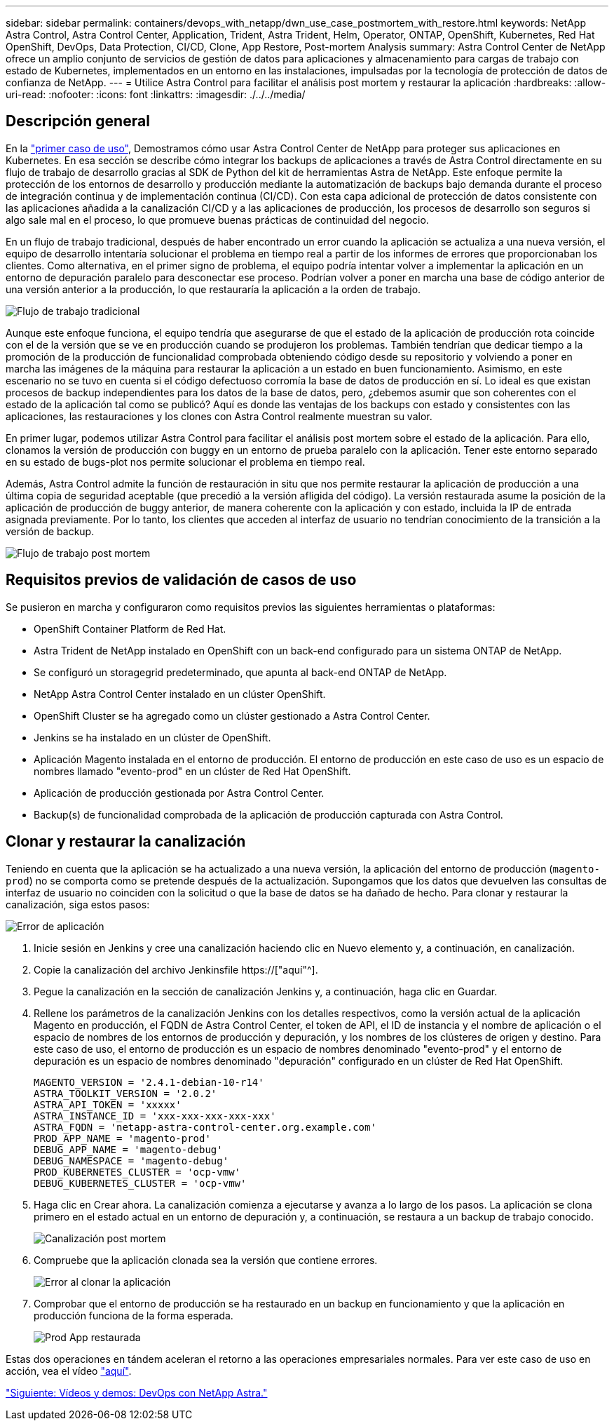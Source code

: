 ---
sidebar: sidebar 
permalink: containers/devops_with_netapp/dwn_use_case_postmortem_with_restore.html 
keywords: NetApp Astra Control, Astra Control Center, Application, Trident, Astra Trident, Helm, Operator, ONTAP, OpenShift, Kubernetes, Red Hat OpenShift, DevOps, Data Protection, CI/CD, Clone, App Restore, Post-mortem Analysis 
summary: Astra Control Center de NetApp ofrece un amplio conjunto de servicios de gestión de datos para aplicaciones y almacenamiento para cargas de trabajo con estado de Kubernetes, implementados en un entorno en las instalaciones, impulsadas por la tecnología de protección de datos de confianza de NetApp. 
---
= Utilice Astra Control para facilitar el análisis post mortem y restaurar la aplicación
:hardbreaks:
:allow-uri-read: 
:nofooter: 
:icons: font
:linkattrs: 
:imagesdir: ./../../media/




== Descripción general

En la link:dwn_use_case_integrated_data_protection.html["primer caso de uso"], Demostramos cómo usar Astra Control Center de NetApp para proteger sus aplicaciones en Kubernetes. En esa sección se describe cómo integrar los backups de aplicaciones a través de Astra Control directamente en su flujo de trabajo de desarrollo gracias al SDK de Python del kit de herramientas Astra de NetApp. Este enfoque permite la protección de los entornos de desarrollo y producción mediante la automatización de backups bajo demanda durante el proceso de integración continua y de implementación continua (CI/CD). Con esta capa adicional de protección de datos consistente con las aplicaciones añadida a la canalización CI/CD y a las aplicaciones de producción, los procesos de desarrollo son seguros si algo sale mal en el proceso, lo que promueve buenas prácticas de continuidad del negocio.

En un flujo de trabajo tradicional, después de haber encontrado un error cuando la aplicación se actualiza a una nueva versión, el equipo de desarrollo intentaría solucionar el problema en tiempo real a partir de los informes de errores que proporcionaban los clientes. Como alternativa, en el primer signo de problema, el equipo podría intentar volver a implementar la aplicación en un entorno de depuración paralelo para desconectar ese proceso. Podrían volver a poner en marcha una base de código anterior de una versión anterior a la producción, lo que restauraría la aplicación a la orden de trabajo.

image::dwn_image9.jpg[Flujo de trabajo tradicional]

Aunque este enfoque funciona, el equipo tendría que asegurarse de que el estado de la aplicación de producción rota coincide con el de la versión que se ve en producción cuando se produjeron los problemas. También tendrían que dedicar tiempo a la promoción de la producción de funcionalidad comprobada obteniendo código desde su repositorio y volviendo a poner en marcha las imágenes de la máquina para restaurar la aplicación a un estado en buen funcionamiento. Asimismo, en este escenario no se tuvo en cuenta si el código defectuoso corromía la base de datos de producción en sí. Lo ideal es que existan procesos de backup independientes para los datos de la base de datos, pero, ¿debemos asumir que son coherentes con el estado de la aplicación tal como se publicó? Aquí es donde las ventajas de los backups con estado y consistentes con las aplicaciones, las restauraciones y los clones con Astra Control realmente muestran su valor.

En primer lugar, podemos utilizar Astra Control para facilitar el análisis post mortem sobre el estado de la aplicación. Para ello, clonamos la versión de producción con buggy en un entorno de prueba paralelo con la aplicación. Tener este entorno separado en su estado de bugs-plot nos permite solucionar el problema en tiempo real.

Además, Astra Control admite la función de restauración in situ que nos permite restaurar la aplicación de producción a una última copia de seguridad aceptable (que precedió a la versión afligida del código). La versión restaurada asume la posición de la aplicación de producción de buggy anterior, de manera coherente con la aplicación y con estado, incluida la IP de entrada asignada previamente. Por lo tanto, los clientes que acceden al interfaz de usuario no tendrían conocimiento de la transición a la versión de backup.

image::dwn_image10.jpg[Flujo de trabajo post mortem]



== Requisitos previos de validación de casos de uso

Se pusieron en marcha y configuraron como requisitos previos las siguientes herramientas o plataformas:

* OpenShift Container Platform de Red Hat.
* Astra Trident de NetApp instalado en OpenShift con un back-end configurado para un sistema ONTAP de NetApp.
* Se configuró un storagegrid predeterminado, que apunta al back-end ONTAP de NetApp.
* NetApp Astra Control Center instalado en un clúster OpenShift.
* OpenShift Cluster se ha agregado como un clúster gestionado a Astra Control Center.
* Jenkins se ha instalado en un clúster de OpenShift.
* Aplicación Magento instalada en el entorno de producción. El entorno de producción en este caso de uso es un espacio de nombres llamado "evento-prod" en un clúster de Red Hat OpenShift.
* Aplicación de producción gestionada por Astra Control Center.
* Backup(s) de funcionalidad comprobada de la aplicación de producción capturada con Astra Control.




== Clonar y restaurar la canalización

Teniendo en cuenta que la aplicación se ha actualizado a una nueva versión, la aplicación del entorno de producción (`magento-prod`) no se comporta como se pretende después de la actualización. Supongamos que los datos que devuelven las consultas de interfaz de usuario no coinciden con la solicitud o que la base de datos se ha dañado de hecho. Para clonar y restaurar la canalización, siga estos pasos:

image::dwn_image12.jpg[Error de aplicación]

. Inicie sesión en Jenkins y cree una canalización haciendo clic en Nuevo elemento y, a continuación, en canalización.
. Copie la canalización del archivo Jenkinsfile https://["aquí"^].
. Pegue la canalización en la sección de canalización Jenkins y, a continuación, haga clic en Guardar.
. Rellene los parámetros de la canalización Jenkins con los detalles respectivos, como la versión actual de la aplicación Magento en producción, el FQDN de Astra Control Center, el token de API, el ID de instancia y el nombre de aplicación o el espacio de nombres de los entornos de producción y depuración, y los nombres de los clústeres de origen y destino. Para este caso de uso, el entorno de producción es un espacio de nombres denominado "evento-prod" y el entorno de depuración es un espacio de nombres denominado "depuración" configurado en un clúster de Red Hat OpenShift.
+
[listing]
----
MAGENTO_VERSION = '2.4.1-debian-10-r14'
ASTRA_TOOLKIT_VERSION = '2.0.2'
ASTRA_API_TOKEN = 'xxxxx'
ASTRA_INSTANCE_ID = 'xxx-xxx-xxx-xxx-xxx'
ASTRA_FQDN = 'netapp-astra-control-center.org.example.com'
PROD_APP_NAME = 'magento-prod'
DEBUG_APP_NAME = 'magento-debug'
DEBUG_NAMESPACE = 'magento-debug'
PROD_KUBERNETES_CLUSTER = 'ocp-vmw'
DEBUG_KUBERNETES_CLUSTER = 'ocp-vmw'
----
. Haga clic en Crear ahora. La canalización comienza a ejecutarse y avanza a lo largo de los pasos. La aplicación se clona primero en el estado actual en un entorno de depuración y, a continuación, se restaura a un backup de trabajo conocido.
+
image::dwn_image15.jpg[Canalización post mortem]

. Compruebe que la aplicación clonada sea la versión que contiene errores.
+
image::dwn_image13.jpg[Error al clonar la aplicación]

. Comprobar que el entorno de producción se ha restaurado en un backup en funcionamiento y que la aplicación en producción funciona de la forma esperada.
+
image::dwn_image14.jpg[Prod App restaurada]



Estas dos operaciones en tándem aceleran el retorno a las operaciones empresariales normales. Para ver este caso de uso en acción, vea el vídeo link:dwn_videos_clone_for_postmortem_and_restore.html["aquí"^].

link:dwn_videos_and_demos.html["Siguiente: Vídeos y demos: DevOps con NetApp Astra."]

